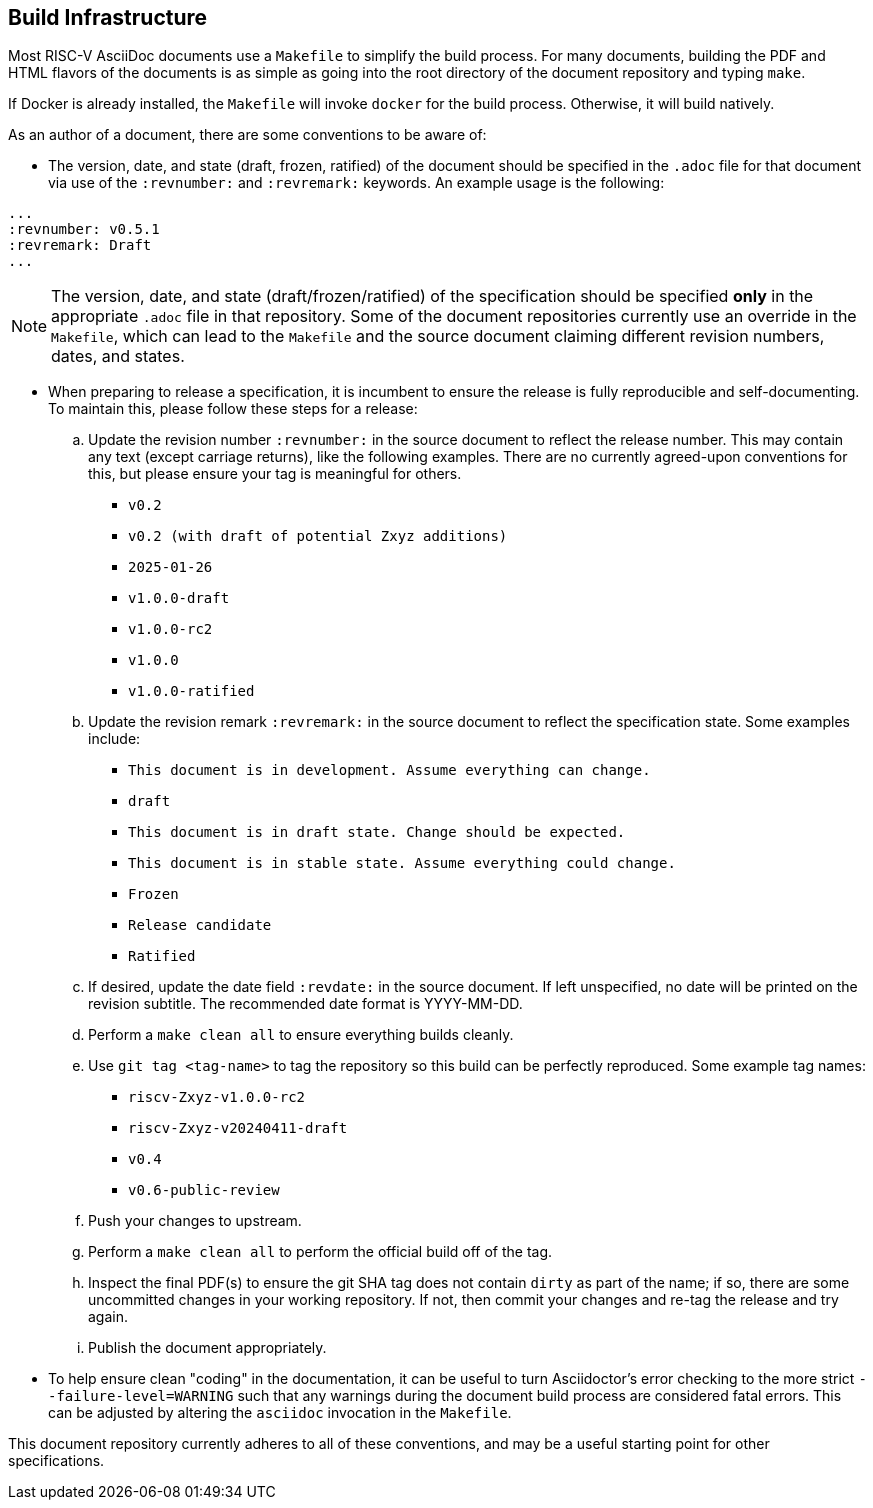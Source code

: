 == Build Infrastructure

Most RISC-V AsciiDoc documents use a `Makefile` to simplify the build process. For many documents, building the PDF and HTML flavors of the documents is as simple as going into the root directory of the document repository and typing `make`.

If Docker is already installed, the `Makefile` will invoke `docker` for the build process. Otherwise, it will build natively.

As an author of a document, there are some conventions to be aware of:

- The version, date, and state (draft, frozen, ratified) of the document should be specified in the `.adoc` file for that document via use of the `:revnumber:` and `:revremark:` keywords. An example usage is the following:

[source,cmd]
----
...
:revnumber: v0.5.1
:revremark: Draft
...
----


[NOTE]
====
The version, date, and state (draft/frozen/ratified) of the specification
should be specified *only* in the appropriate `.adoc` file in that repository.
Some of the document repositories currently use an override in the `Makefile`,
which can lead to the `Makefile` and the source document claiming different
revision numbers, dates, and states.
====

- When preparing to release a specification, it is incumbent to ensure the
release is fully reproducible and self-documenting. To maintain this, please
follow these steps for a release:
.. Update the revision number `:revnumber:` in the source document to reflect
the release number. This may contain any text (except carriage returns), like
the following examples. There are no currently agreed-upon conventions for
this, but please ensure your tag is meaningful for others.
*** `v0.2`
*** `v0.2 (with draft of potential Zxyz additions)`
*** `2025-01-26`
*** `v1.0.0-draft`
*** `v1.0.0-rc2`
*** `v1.0.0`
*** `v1.0.0-ratified`
.. Update the revision remark `:revremark:` in the source document to reflect the specification state. Some examples include:
*** `This document is in development. Assume everything can change.`
*** `draft`
*** `This document is in draft state. Change should be expected.`
*** `This document is in stable state. Assume everything could change.`
*** `Frozen`
*** `Release candidate`
*** `Ratified`
.. If desired, update the date field `:revdate:` in the source document. If
left unspecified, no date will be printed on the revision subtitle. The
recommended date format is YYYY-MM-DD.
.. Perform a `make clean all` to ensure everything builds cleanly.
.. Use `git tag <tag-name>` to tag the repository so this build can be perfectly reproduced. Some example tag names:
*** `riscv-Zxyz-v1.0.0-rc2`
*** `riscv-Zxyz-v20240411-draft`
*** `v0.4`
*** `v0.6-public-review`
.. Push your changes to upstream.
.. Perform a `make clean all` to perform the official build off of the tag.
.. Inspect the final PDF(s) to ensure the git SHA tag does not contain `dirty` as part of the name; if so, there are some uncommitted changes in your working repository. If not, then commit your changes and re-tag the release and try again.
.. Publish the document appropriately.

- To help ensure clean "coding" in the documentation, it can be useful to turn
Asciidoctor's error checking to the more strict `--failure-level=WARNING` such
that any warnings during the document build process are considered fatal
errors. This can be adjusted by altering the `asciidoc` invocation in the `Makefile`.

This document repository currently adheres to all of these conventions, and
may be a useful starting point for other specifications.
